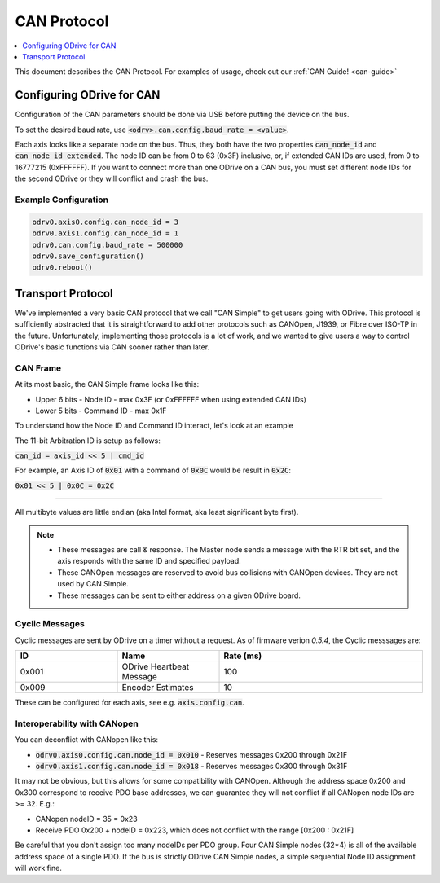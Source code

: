 .. _can-protocol:

================================================================================
CAN Protocol
================================================================================

.. contents::
   :depth: 1
   :local:

This document describes the CAN Protocol.  For examples of usage, check out our :ref:`CAN Guide! <can-guide>`


Configuring ODrive for CAN
--------------------------------------------------------------------------------

Configuration of the CAN parameters should be done via USB before putting the device on the bus.

To set the desired baud rate, use :code:`<odrv>.can.config.baud_rate = <value>`.

Each axis looks like a separate node on the bus. 
Thus, they both have the two properties :code:`can_node_id` and :code:`can_node_id_extended`. 
The node ID can be from 0 to 63 (0x3F) inclusive, or, if extended CAN IDs are used, from 0 to 16777215 (0xFFFFFF). 
If you want to connect more than one ODrive on a CAN bus, you must set different node IDs for the second ODrive or they will conflict and crash the bus.

Example Configuration
~~~~~~~~~~~~~~~~~~~~~~~~~~~~~~~~~~~~~~~~~~~~~~~~~~~~~~~~~~~~~~~~~~~~~~~~~~~~~~~~

.. code:: iPython
        
    odrv0.axis0.config.can_node_id = 3
    odrv0.axis1.config.can_node_id = 1
    odrv0.can.config.baud_rate = 500000
    odrv0.save_configuration()
    odrv0.reboot()

Transport Protocol
--------------------------------------------------------------------------------

We've implemented a very basic CAN protocol that we call "CAN Simple" to get users going with ODrive. 
This protocol is sufficiently abstracted that it is straightforward to add other protocols such as CANOpen, J1939, or Fibre over ISO-TP in the future. 
Unfortunately, implementing those protocols is a lot of work, and we wanted to give users a way to control ODrive's basic functions via CAN sooner rather than later.

CAN Frame
~~~~~~~~~~~~~~~~~~~~~~~~~~~~~~~~~~~~~~~~~~~~~~~~~~~~~~~~~~~~~~~~~~~~~~~~~~~~~~~~

At its most basic, the CAN Simple frame looks like this:

* Upper 6 bits - Node ID - max 0x3F (or 0xFFFFFF when using extended CAN IDs)
* Lower 5 bits - Command ID - max 0x1F

To understand how the Node ID and Command ID interact, let's look at an example

The 11-bit Arbitration ID is setup as follows:

:code:`can_id = axis_id << 5 | cmd_id`

For example, an Axis ID of :code:`0x01` with a command of :code:`0x0C` would be result in :code:`0x2C`:

:code:`0x01 << 5 | 0x0C = 0x2C`

~~~~~~~~~~~~~~~~~~~~~~~~~~~~~~~~~~~~~~~~~~~~~~~~~~~~~~~~~~~~~~~~~~~~~~~~~~~~~~~~

All multibyte values are little endian (aka Intel format, aka least significant byte first).

.. note::

    * These messages are call & response. The Master node sends a message with the RTR bit set, and the axis responds with the same ID and specified payload.  
    * These CANOpen messages are reserved to avoid bus collisions with CANOpen devices.  They are not used by CAN Simple.  
    * These messages can be sent to either address on a given ODrive board.


Cyclic Messages
~~~~~~~~~~~~~~~~~~~~~~~~~~~~~~~~~~~~~~~~~~~~~~~~~~~~~~~~~~~~~~~~~~~~~~~~~~~~~~~~

Cyclic messages are sent by ODrive on a timer without a request. As of firmware verion `0.5.4`, the Cyclic messsages are:

.. list-table::
   :widths: 25 25 50
   :header-rows: 1

   * - ID
     - Name
     - Rate (ms)
   * - 0x001
     - ODrive Heartbeat Message
     - 100
   * - 0x009
     - Encoder Estimates
     - 10

.. ID | Name | Rate (ms)
.. --:    | :--  | :--
.. 0x001 | ODrive Heartbeat Message | 100
.. 0x009 | Encoder Estimates | 10

These can be configured for each axis, see e.g. :code:`axis.config.can`.


Interoperability with CANopen
~~~~~~~~~~~~~~~~~~~~~~~~~~~~~~~~~~~~~~~~~~~~~~~~~~~~~~~~~~~~~~~~~~~~~~~~~~~~~~~~

You can deconflict with CANopen like this:

* :code:`odrv0.axis0.config.can.node_id = 0x010` - Reserves messages 0x200 through 0x21F  
* :code:`odrv0.axis1.config.can.node_id = 0x018` - Reserves messages 0x300 through 0x31F

It may not be obvious, but this allows for some compatibility with CANOpen.  
Although the address space 0x200 and 0x300 correspond to receive PDO base addresses, we can guarantee they will not conflict if all CANopen node IDs are >= 32.  E.g.:

* CANopen nodeID = 35 = 0x23
* Receive PDO 0x200 + nodeID = 0x223, which does not conflict with the range [0x200 : 0x21F]

Be careful that you don't assign too many nodeIDs per PDO group.  Four CAN Simple nodes (32*4) is all of the available address space of a single PDO.  
If the bus is strictly ODrive CAN Simple nodes, a simple sequential Node ID assignment will work fine.

